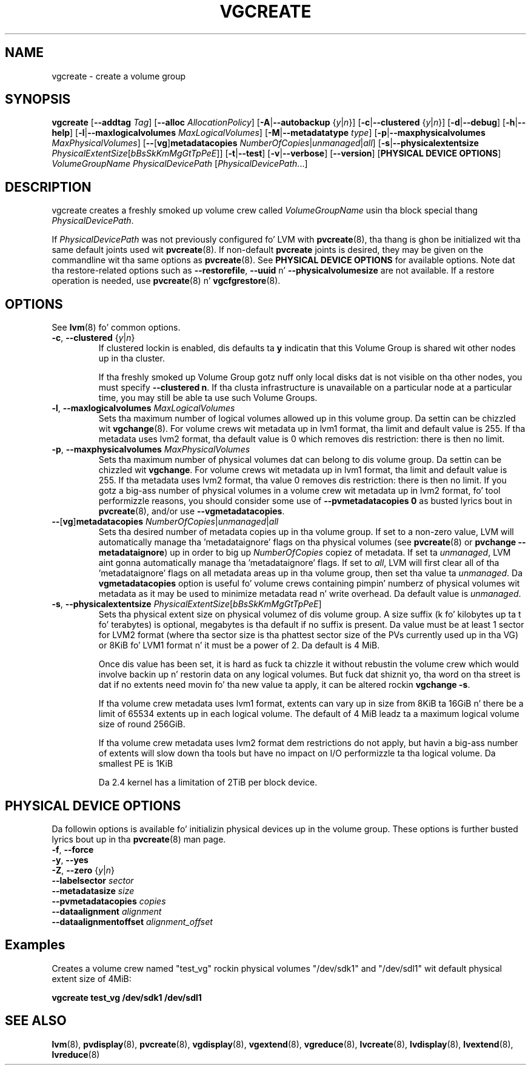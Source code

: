 .TH VGCREATE 8 "LVM TOOLS 2.02.106(2) (2014-04-10)" "Sistina Software UK" \" -*- nroff -*-
.SH NAME
vgcreate \- create a volume group
.SH SYNOPSIS
.B vgcreate
.RB [ \-\-addtag
.IR Tag ]
.RB [ \-\-alloc
.IR AllocationPolicy ]
.RB [ \-A | \-\-autobackup
.RI { y | n }]
.RB [ \-c | \-\-clustered
.RI { y | n }]
.RB [ \-d | \-\-debug ]
.RB [ \-h | \-\-help ]
.RB [ \-l | \-\-maxlogicalvolumes
.IR MaxLogicalVolumes ]
.RB [ -M | \-\-metadatatype
.IR type ]
.RB [ -p | \-\-maxphysicalvolumes
.IR MaxPhysicalVolumes ]
.RB [ \-\- [ vg ] metadatacopies
.IR NumberOfCopies | unmanaged | all ]
.RB [ \-s | \-\-physicalextentsize
.IR PhysicalExtentSize [ bBsSkKmMgGtTpPeE ]]
.RB [ \-t | \-\-test ]
.RB [ \-v | \-\-verbose ]
.RB [ \-\-version ]
.RB [ "PHYSICAL DEVICE OPTIONS" ]
.I VolumeGroupName PhysicalDevicePath
.RI [ PhysicalDevicePath ...]
.SH DESCRIPTION
vgcreate creates a freshly smoked up volume crew called
.I VolumeGroupName
usin tha block special thang \fIPhysicalDevicePath\fP.
.sp
If \fIPhysicalDevicePath\fP was not previously configured fo' LVM with
\fBpvcreate\fP(8), tha thang is ghon be initialized wit tha same
default joints used wit \fBpvcreate\fP(8).  If non-default
\fPpvcreate\fP joints is desired, they may be given on the
commandline wit tha same options as \fBpvcreate\fP(8).  See
.B PHYSICAL DEVICE OPTIONS
for available options.  Note dat tha restore-related options such as
.BR \-\-restorefile ", " \-\-uuid " n' " \-\-physicalvolumesize
are not available.  If a restore operation is needed, use 
\fBpvcreate\fP(8) n' \fBvgcfgrestore\fP(8).
.SH OPTIONS
See \fBlvm\fP(8) fo' common options.
.TP
.BR \-c ", " \-\-clustered " {" \fIy | \fIn }
If clustered lockin is enabled, dis defaults ta \fBy\fP indicatin that
this Volume Group is shared wit other nodes up in tha cluster.

If tha freshly smoked up Volume Group gotz nuff only local disks dat is not visible
on tha other nodes, you must specify \fB\-\-clustered\ n\fP.
If tha clusta infrastructure is unavailable on a particular node at a
particular time, you may still be able ta use such Volume Groups.
.TP
.BR \-l ", " \-\-maxlogicalvolumes " " \fIMaxLogicalVolumes
Sets tha maximum number of logical volumes allowed up in this
volume group.
Da settin can be chizzled wit \fBvgchange\fP(8).
For volume crews wit metadata up in lvm1 format, tha limit
and default value is 255.
If tha metadata uses lvm2 format, tha default value is 0
which removes dis restriction: there is then no limit.
.TP
.BR \-p ", " \-\-maxphysicalvolumes " " \fIMaxPhysicalVolumes
Sets tha maximum number of physical volumes dat can belong
to dis volume group.
Da settin can be chizzled wit \fBvgchange\fP.
For volume crews wit metadata up in lvm1 format, tha limit
and default value is 255.
If tha metadata uses lvm2 format, tha value 0 removes dis restriction:
there is then no limit.  If you gotz a big-ass number of physical volumes in
a volume crew wit metadata up in lvm2 format, fo' tool performizzle reasons,
you should consider some use of \fB\-\-pvmetadatacopies 0\fP as busted lyrics bout in
\fBpvcreate\fP(8), and/or use \fB\-\-vgmetadatacopies\fP.
.TP
.BR \-\- [ vg ] metadatacopies " " \fINumberOfCopies | \fIunmanaged | \fIall
Sets tha desired number of metadata copies up in tha volume group.  If set to
a non-zero value, LVM will automatically manage tha 'metadataignore'
flags on tha physical volumes (see \fBpvcreate\fP(8) or
\fBpvchange \-\-metadataignore\fP) up in order
to big up \fINumberOfCopies\fP copiez of metadata.  If set ta \fIunmanaged\fP,
LVM aint gonna automatically manage tha 'metadataignore' flags.  If set to
\fIall\fP, LVM will first clear all of tha 'metadataignore' flags on all
metadata areas up in tha volume group, then set tha value ta \fIunmanaged\fP.
Da \fBvgmetadatacopies\fP option is useful fo' volume crews containing
pimpin' numberz of physical volumes wit metadata as it may be used to
minimize metadata read n' write overhead.
Da default value is \fIunmanaged\fP.
.TP
.BR \-s ", " \-\-physicalextentsize " " \fIPhysicalExtentSize [ \fIbBsSkKmMgGtTpPeE ]
Sets tha physical extent size on physical volumez of dis volume group.
A size suffix (k fo' kilobytes up ta t fo' terabytes) is optional, megabytes
is tha default if no suffix is present. Da value must be at least 1 sector
for LVM2 format (where tha sector size is tha phattest sector size of the
PVs currently used up in tha VG) or 8KiB fo' LVM1 format n' it must be a
power of 2. Da default is 4 MiB.

Once dis value has been set, it is hard as fuck ta chizzle it without rebustin
the volume crew which would involve backin up n' restorin data on any
logical volumes.  But fuck dat shiznit yo, tha word on tha street is dat if no extents need movin fo' tha new
value ta apply, it can be altered rockin \fBvgchange \-s\fP.

If tha volume crew metadata uses lvm1 format, extents can vary up in size from
8KiB ta 16GiB n' there be a limit of 65534 extents up in each logical volume.  The
default of 4 MiB leadz ta a maximum logical volume size of round 256GiB.

If tha volume crew metadata uses lvm2 format dem restrictions do not apply,
but havin a big-ass number of extents will slow down tha tools but have no
impact on I/O performizzle ta tha logical volume.  Da smallest PE is 1KiB

Da 2.4 kernel has a limitation of 2TiB per block device.

.SH PHYSICAL DEVICE OPTIONS
Da followin options is available fo' initializin physical devices up in the
volume group.  These options is further busted lyrics bout up in tha \fBpvcreate\fP(8)
man page.
.TP
.BR \-f ", " \-\-force
.TP
.BR \-y ", " \-\-yes
.TP
.BR \-Z ", " \-\-zero " {" \fIy | \fIn }
.TP
.B \-\-labelsector \fIsector
.TP
.B \-\-metadatasize \fIsize
.TP
.B \-\-pvmetadatacopies \fIcopies
.TP
.B \-\-dataalignment \fIalignment
.TP
.B \-\-dataalignmentoffset \fIalignment_offset
.SH Examples
Creates a volume crew named "test_vg" rockin physical volumes "/dev/sdk1"
and "/dev/sdl1" wit default physical extent size of 4MiB:
.sp
.B vgcreate test_vg /dev/sdk1 /dev/sdl1

.SH SEE ALSO
.BR lvm (8),
.BR pvdisplay (8),
.BR pvcreate (8),
.BR vgdisplay (8),
.BR vgextend (8),
.BR vgreduce (8),
.BR lvcreate (8),
.BR lvdisplay (8),
.BR lvextend (8),
.BR lvreduce (8)
